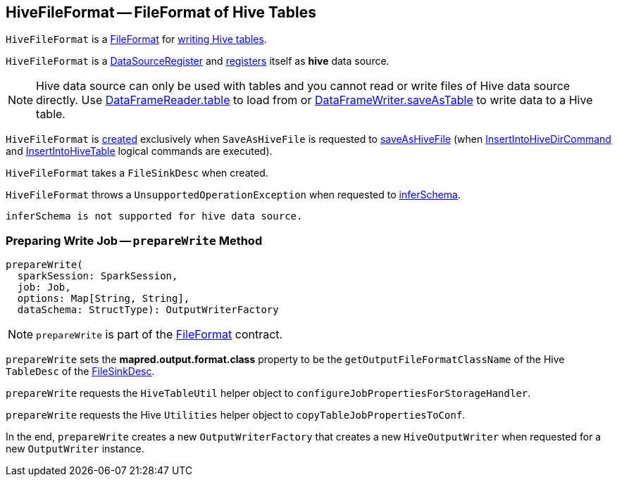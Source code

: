 == [[HiveFileFormat]] HiveFileFormat -- FileFormat of Hive Tables

`HiveFileFormat` is a link:../spark-sql-FileFormat.adoc[FileFormat] for <<prepareWrite, writing Hive tables>>.

[[shortName]]
`HiveFileFormat` is a link:../spark-sql-DataSourceRegister.adoc[DataSourceRegister] and link:../spark-sql-DataSourceRegister.adoc#shortName[registers] itself as *hive* data source.

NOTE: Hive data source can only be used with tables and you cannot read or write files of Hive data source directly. Use link:../spark-sql-DataFrameReader.adoc#table[DataFrameReader.table] to load from or link:../spark-sql-DataFrameWriter.adoc#saveAsTable[DataFrameWriter.saveAsTable] to write data to a Hive table.

`HiveFileFormat` is <<creating-instance, created>> exclusively when `SaveAsHiveFile` is requested to link:../spark-sql-LogicalPlan-SaveAsHiveFile.adoc#saveAsHiveFile[saveAsHiveFile] (when link:../spark-sql-LogicalPlan-InsertIntoHiveDirCommand.adoc[InsertIntoHiveDirCommand] and link:hive/InsertIntoHiveTable.adoc[InsertIntoHiveTable] logical commands are executed).

[[creating-instance]]
[[fileSinkConf]]
`HiveFileFormat` takes a `FileSinkDesc` when created.

[[inferSchema]]
`HiveFileFormat` throws a `UnsupportedOperationException` when requested to link:../spark-sql-FileFormat.adoc#inferSchema[inferSchema].

```
inferSchema is not supported for hive data source.
```

=== [[prepareWrite]] Preparing Write Job -- `prepareWrite` Method

[source, scala]
----
prepareWrite(
  sparkSession: SparkSession,
  job: Job,
  options: Map[String, String],
  dataSchema: StructType): OutputWriterFactory
----

NOTE: `prepareWrite` is part of the link:../spark-sql-FileFormat.adoc#prepareWrite[FileFormat] contract.

`prepareWrite` sets the *mapred.output.format.class* property to be the `getOutputFileFormatClassName` of the Hive `TableDesc` of the <<fileSinkConf, FileSinkDesc>>.

`prepareWrite` requests the `HiveTableUtil` helper object to `configureJobPropertiesForStorageHandler`.

`prepareWrite` requests the Hive `Utilities` helper object to `copyTableJobPropertiesToConf`.

In the end, `prepareWrite` creates a new `OutputWriterFactory` that creates a new `HiveOutputWriter` when requested for a new `OutputWriter` instance.
